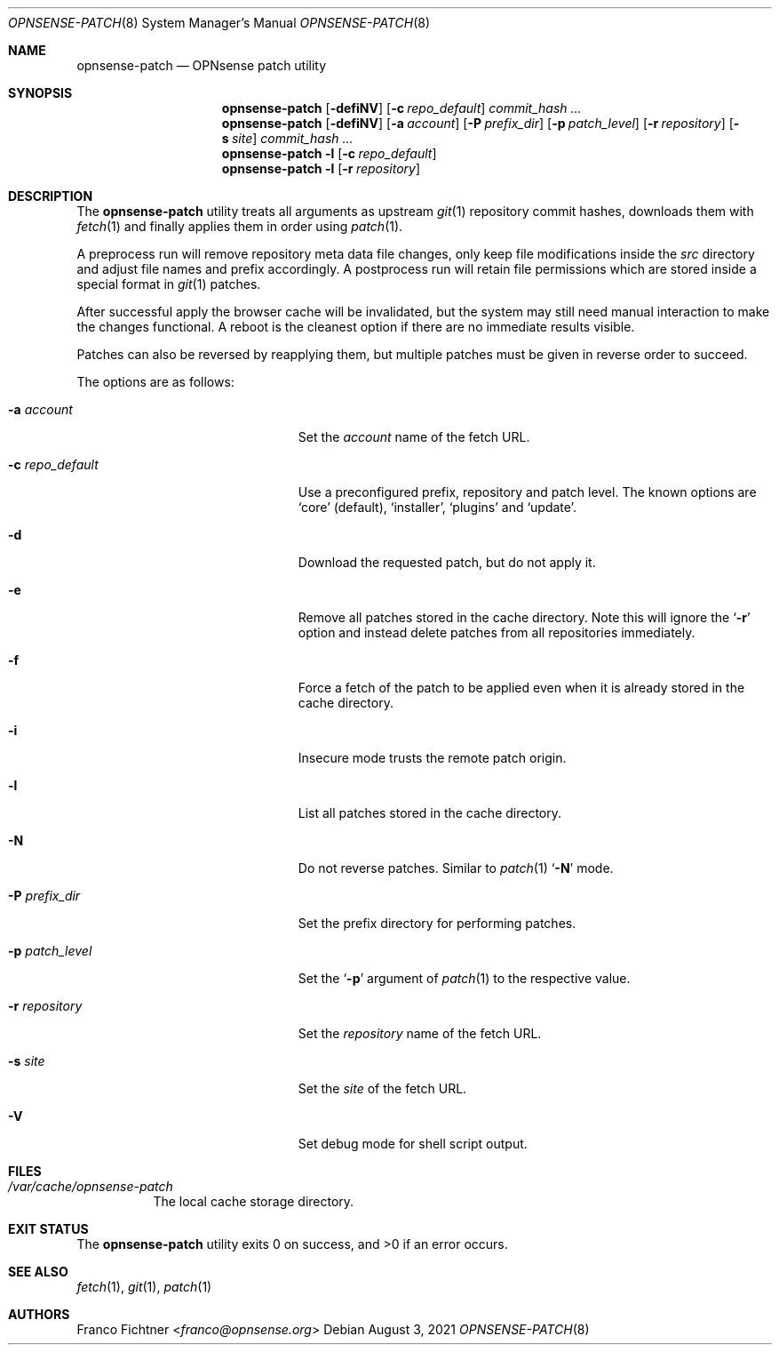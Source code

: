 .\"
.\" Copyright (c) 2016-2021 Franco Fichtner <franco@opnsense.org>
.\"
.\" Redistribution and use in source and binary forms, with or without
.\" modification, are permitted provided that the following conditions
.\" are met:
.\"
.\" 1. Redistributions of source code must retain the above copyright
.\"    notice, this list of conditions and the following disclaimer.
.\"
.\" 2. Redistributions in binary form must reproduce the above copyright
.\"    notice, this list of conditions and the following disclaimer in the
.\"    documentation and/or other materials provided with the distribution.
.\"
.\" THIS SOFTWARE IS PROVIDED BY THE AUTHOR AND CONTRIBUTORS ``AS IS'' AND
.\" ANY EXPRESS OR IMPLIED WARRANTIES, INCLUDING, BUT NOT LIMITED TO, THE
.\" IMPLIED WARRANTIES OF MERCHANTABILITY AND FITNESS FOR A PARTICULAR PURPOSE
.\" ARE DISCLAIMED.  IN NO EVENT SHALL THE AUTHOR OR CONTRIBUTORS BE LIABLE
.\" FOR ANY DIRECT, INDIRECT, INCIDENTAL, SPECIAL, EXEMPLARY, OR CONSEQUENTIAL
.\" DAMAGES (INCLUDING, BUT NOT LIMITED TO, PROCUREMENT OF SUBSTITUTE GOODS
.\" OR SERVICES; LOSS OF USE, DATA, OR PROFITS; OR BUSINESS INTERRUPTION)
.\" HOWEVER CAUSED AND ON ANY THEORY OF LIABILITY, WHETHER IN CONTRACT, STRICT
.\" LIABILITY, OR TORT (INCLUDING NEGLIGENCE OR OTHERWISE) ARISING IN ANY WAY
.\" OUT OF THE USE OF THIS SOFTWARE, EVEN IF ADVISED OF THE POSSIBILITY OF
.\" SUCH DAMAGE.
.\"
.Dd August 3, 2021
.Dt OPNSENSE-PATCH 8
.Os
.Sh NAME
.Nm opnsense-patch
.Nd OPNsense patch utility
.Sh SYNOPSIS
.Nm
.Op Fl defiNV
.Op Fl c Ar repo_default
.Ar commit_hash ...
.Nm
.Op Fl defiNV
.Op Fl a Ar account
.Op Fl P Ar prefix_dir
.Op Fl p Ar patch_level
.Op Fl r Ar repository
.Op Fl s Ar site
.Ar commit_hash ...
.Nm
.Fl l
.Op Fl c Ar repo_default
.Nm
.Fl l
.Op Fl r Ar repository
.Sh DESCRIPTION
The
.Nm
utility treats all arguments as upstream
.Xr git 1
repository commit hashes, downloads them with
.Xr fetch 1
and finally applies them in order using
.Xr patch 1 .
.Pp
A preprocess run will remove repository meta data file changes,
only keep file modifications inside the
.Pa src
directory and adjust file names and prefix accordingly.
A postprocess run will retain file permissions which are stored
inside a special format in
.Xr git 1
patches.
.Pp
After successful apply the browser cache will be invalidated,
but the system may still need manual interaction to make the
changes functional.
A reboot is the cleanest option if there are no immediate
results visible.
.Pp
Patches can also be reversed by reapplying them, but multiple
patches must be given in reverse order to succeed.
.Pp
The options are as follows:
.Bl -tag -width ".Fl c Ar repo_default" -offset indent
.It Fl a Ar account
Set the
.Ar account
name of the fetch URL.
.It Fl c Ar repo_default
Use a preconfigured prefix, repository and patch level.
The known options are
.Sq core
.Pq default ,
.Sq installer ,
.Sq plugins
and
.Sq update .
.It Fl d
Download the requested patch, but do not apply it.
.It Fl e
Remove all patches stored in the cache directory.
Note this will ignore the
.Sq Fl r
option and instead delete patches from all repositories immediately.
.It Fl f
Force a fetch of the patch to be applied even when it is
already stored in the cache directory.
.It Fl i
Insecure mode trusts the remote patch origin.
.It Fl l
List all patches stored in the cache directory.
.It Fl N
Do not reverse patches.
Similar to
.Xr patch 1
.Sq Fl N
mode.
.It Fl P Ar prefix_dir
Set the prefix directory for performing patches.
.It Fl p Ar patch_level
Set the
.Sq Fl p
argument of
.Xr patch 1
to the respective value.
.It Fl r Ar repository
Set the
.Ar repository
name of the fetch URL.
.It Fl s Ar site
Set the
.Ar site
of the fetch URL.
.It Fl V
Set debug mode for shell script output.
.El
.Sh FILES
.Bl -tag -width Ds
.It Pa /var/cache/opnsense-patch
The local cache storage directory.
.El
.Sh EXIT STATUS
.Ex -std
.Sh SEE ALSO
.Xr fetch 1 ,
.Xr git 1 ,
.Xr patch 1
.Sh AUTHORS
.An Franco Fichtner Aq Mt franco@opnsense.org
